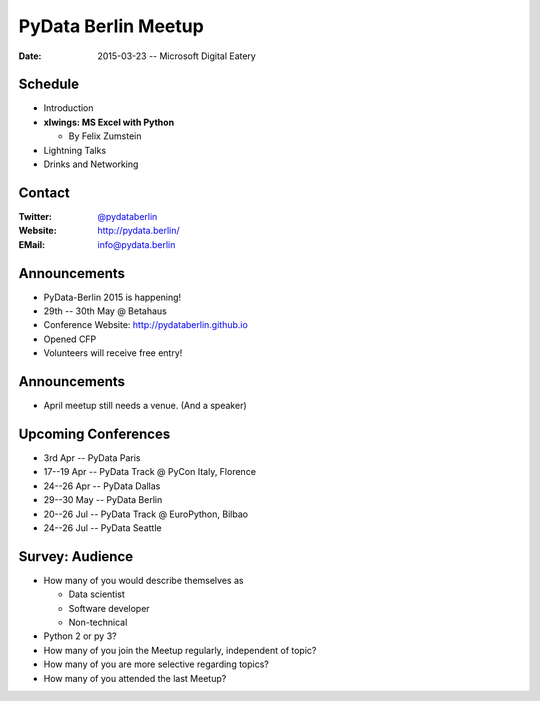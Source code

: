 PyData Berlin Meetup
====================

:Date: 2015-03-23 -- Microsoft Digital Eatery

Schedule
--------

* Introduction

* **xlwings: MS Excel with Python**

  * By Felix Zumstein

* Lightning Talks

* Drinks and Networking


Contact
-------

:Twitter: `@pydataberlin <https://twitter.com/pydataberlin>`_
:Website: http://pydata.berlin/
:EMail: `info@pydata.berlin <mailto:info@pydata.berlin>`_

Announcements
-------------

* PyData-Berlin 2015 is happening!
* 29th -- 30th May @ Betahaus
* Conference Website: http://pydataberlin.github.io
* Opened CFP
* Volunteers will receive free entry!

Announcements
-------------

* April meetup still needs a venue. (And a speaker)

Upcoming Conferences
--------------------

* 3rd Apr -- PyData Paris
* 17--19 Apr -- PyData Track @ PyCon Italy, Florence
* 24--26 Apr -- PyData Dallas
* 29--30 May -- PyData Berlin
* 20--26 Jul -- PyData Track @ EuroPython, Bilbao
* 24--26 Jul -- PyData Seattle

Survey: Audience
----------------

* How many of you would describe themselves as

  * Data scientist
  * Software developer
  * Non-technical

* Python 2 or py 3?

* How many of you join the Meetup regularly, independent of topic?
* How many of you are more selective regarding topics?
* How many of you attended the last Meetup?

